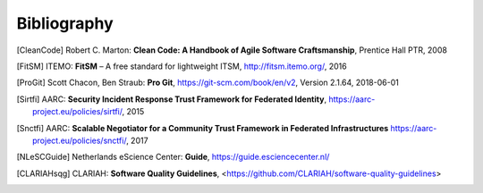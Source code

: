 .. Bugfix, this removes additional chapter header
.. https://github.com/sphinx-doc/sphinx/issues/4775
.. raw:: latex

   \cleardoublepage
   \begingroup
   \renewcommand\chapter[1]{\endgroup}
   \phantomsection

Bibliography
============

.. [CleanCode] Robert C. Marton: **Clean Code: A Handbook of Agile Software Craftsmanship**, Prentice Hall PTR, 2008
.. [FitSM] ITEMO: **FitSM** – A free standard for lightweight ITSM, http://fitsm.itemo.org/, 2016
.. [ProGit] Scott Chacon, Ben Straub: **Pro Git**, https://git-scm.com/book/en/v2, Version 2.1.64, 2018-06-01
.. [Sirtfi] AARC: **Security Incident Response Trust Framework for Federated Identity**, https://aarc-project.eu/policies/sirtfi/, 2015
.. [Snctfi] AARC: **Scalable Negotiator for a Community Trust Framework in Federated Infrastructures** https://aarc-project.eu/policies/snctfi/, 2017

.. [NLeSCGuide] Netherlands eScience Center: **Guide**, https://guide.esciencecenter.nl/
.. [CLARIAHsqg] CLARIAH: **Software Quality Guidelines**, <https://github.com/CLARIAH/software-quality-guidelines>

